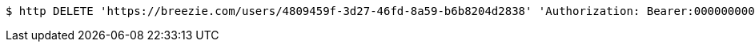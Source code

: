 [source,bash]
----
$ http DELETE 'https://breezie.com/users/4809459f-3d27-46fd-8a59-b6b8204d2838' 'Authorization: Bearer:00000000000000000000000000000000000000000'
----